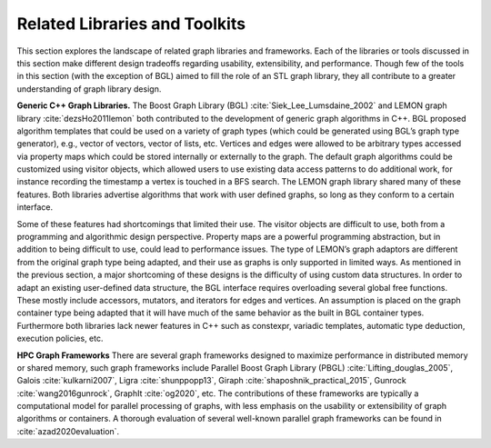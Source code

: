 
.. _`sec:related`:

Related Libraries and Toolkits
==============================

This section explores the landscape of related graph libraries and
frameworks. Each of the libraries or tools discussed in this section
make different design tradeoffs regarding usability, extensibility, and
performance. Though few of the tools in this section (with the exception
of BGL) aimed to fill the role of an STL graph library, they all
contribute to a greater understanding of graph library design.

**Generic C++ Graph Libraries.** The Boost Graph Library
(BGL) :cite:`Siek_Lee_Lumsdaine_2002` and LEMON graph
library :cite:`dezsHo2011lemon` both contributed to the
development of generic graph algorithms in C++. BGL proposed algorithm
templates that could be used on a variety of graph types (which could be
generated using BGL’s graph type generator), e.g., vector of vectors,
vector of lists, etc. Vertices and edges were allowed to be arbitrary
types accessed via property maps which could be stored internally or
externally to the graph. The default graph algorithms could be
customized using visitor objects, which allowed users to use existing
data access patterns to do additional work, for instance recording the
timestamp a vertex is touched in a BFS search. The LEMON graph library
shared many of these features. Both libraries advertise algorithms that
work with user defined graphs, so long as they conform to a certain
interface.

Some of these features had shortcomings that limited their use. The
visitor objects are difficult to use, both from a programming and
algorithmic design perspective. Property maps are a powerful programming
abstraction, but in addition to being difficult to use, could lead to
performance issues. The type of LEMON’s graph adaptors are different
from the original graph type being adapted, and their use as graphs is
only supported in limited ways. As mentioned in the previous section, a
major shortcoming of these designs is the difficulty of using custom
data structures. In order to adapt an existing user-defined data
structure, the BGL interface requires overloading several global free
functions. These mostly include accessors, mutators, and iterators for
edges and vertices. An assumption is placed on the graph container type
being adapted that it will have much of the same behavior as the built
in BGL container types. Furthermore both libraries lack newer features
in C++ such as constexpr, variadic templates, automatic type deduction,
execution policies, etc.

**HPC Graph Frameworks** There are several graph frameworks designed to
maximize performance in distributed memory or shared memory, such graph
frameworks include Parallel Boost Graph Library
(PBGL) :cite:`Lifting_douglas_2005`,
Galois :cite:`kulkarni2007`,
Ligra :cite:`shunppopp13`,
Giraph :cite:`shaposhnik_practical_2015`,
Gunrock :cite:`wang2016gunrock`,
GraphIt :cite:`og2020`, etc. The contributions of these
frameworks are typically a computational model for parallel processing
of graphs, with less emphasis on the usability or extensibility of graph
algorithms or containers. A thorough evaluation of several well-known
parallel graph frameworks can be found
in :cite:`azad2020evaluation`.
